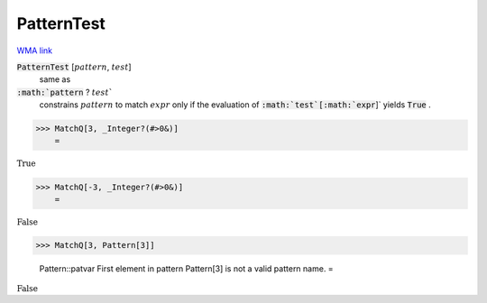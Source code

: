 PatternTest
===========

`WMA link <https://reference.wolfram.com/language/ref/PatternTest.html>`_


:code:`PatternTest` [:math:`pattern`, :math:`test`]
    same as

:code:`:math:`pattern` ? :math:`test``
    constrains :math:`pattern` to match :math:`expr` only if the           evaluation of :code:`:math:`test`[:math:`expr`]`  yields :code:`True` .





>>> MatchQ[3, _Integer?(#>0&)]
    =

:math:`\text{True}`


>>> MatchQ[-3, _Integer?(#>0&)]
    =

:math:`\text{False}`


>>> MatchQ[3, Pattern[3]]

    Pattern::patvar First element in pattern Pattern[3] is not a valid pattern name.
    =

:math:`\text{False}`


